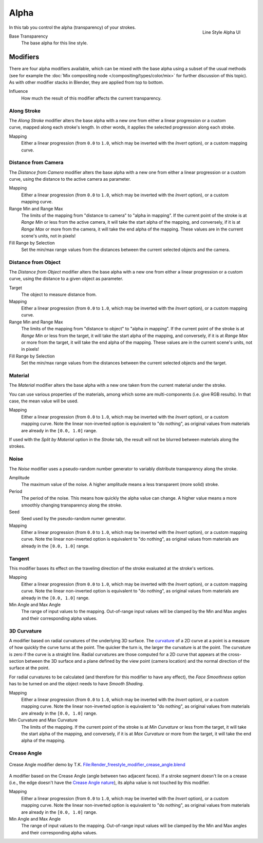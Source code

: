
*****
Alpha
*****

.. figure:: /images/render-freestyle-Line_Style_Alpha.jpg
   :width: 300px
   :align: right

   Line Style Alpha UI


In this tab you control the alpha (transparency) of your strokes.

Base Transparency
   The base alpha for this line style.


Modifiers
=========

There are four alpha modifiers available, which can be mixed with the base alpha using a subset of the usual methods
(see for example the :doc:`Mix compositing node </compositing/types/color/mix>` for further discussion of
this topic). As with other modifier stacks in Blender, they are applied from top to bottom.

Influence
   How much the result of this modifier affects the current transparency.


Along Stroke
------------

.. figure:: /images/render-freestyle-Line_Style_Alpha_Along_Stroke.jpg
   :width: 300px
   :align: right


The *Along Stroke* modifier alters the base alpha with a new one from either a
linear progression or a custom curve, mapped along each stroke's length. In other words,
it applies the selected progression along each stroke.

Mapping
   Either a linear progression (from ``0.0`` to ``1.0``, which may be inverted with the *Invert* option),
   or a custom mapping curve.


Distance from Camera
--------------------

The *Distance from Camera* modifier alters the base alpha with a new one from either
a linear progression or a custom curve, using the distance to the active camera as parameter.

.. figure:: /images/render-freestyle-Line_Style_Alpha_Distance_From_Camera.jpg
   :width: 300px
   :align: right

Mapping
   Either a linear progression (from ``0.0`` to ``1.0``, which may be inverted with the *Invert* option),
   or a custom mapping curve.

Range Min and Range Max
   The limits of the mapping from "distance to camera" to "alpha in mapping".
   If the current point of the stroke is at *Range Min* or less from the active camera,
   it will take the start alpha of the mapping, and conversely,
   if it is at *Range Max* or more from the camera, it will take the end alpha of the mapping.
   These values are in the current scene's units, not in pixels!

Fill Range by Selection
   Set the min/max range values from the distances between the current selected objects and the camera.


Distance from Object
--------------------

The *Distance from Object* modifier alters the base alpha with a new one from either
a linear progression or a custom curve, using the distance to a given object as parameter.

.. figure:: /images/render-freestyle-Line_Style_Alpha_Distance_From_Object.jpg
   :width: 300px
   :align: right

Target
   The object to measure distance from.

Mapping
   Either a linear progression (from ``0.0`` to ``1.0``, which may be inverted with the *Invert* option),
   or a custom mapping curve.

Range Min and Range Max
   The limits of the mapping from "distance to object" to "alpha in mapping".
   If the current point of the stroke is at *Range Min* or less from the target,
   it will take the start alpha of the mapping, and conversely,
   if it is at *Range Max* or more from the target, it will take the end alpha of the mapping.
   These values are in the current scene's units, not in pixels!

Fill Range by Selection
   Set the min/max range values from the distances between the current selected objects and the target.


Material
--------

The *Material* modifier alters the base alpha with a new one taken from the current
material under the stroke.

You can use various properties of the materials, among which some are multi-components (i.e.
give RGB results). In that case, the mean value will be used.

.. figure:: /images/render-freestyle-Line_Style_Alpha_Material.jpg
   :width: 300px
   :align: right

Mapping
   Either a linear progression (from ``0.0`` to ``1.0``, which may be inverted with the *Invert* option),
   or a custom mapping curve. Note the linear non-inverted option is equivalent to "do nothing",
   as original values from materials are already in the ``[0.0, 1.0]`` range.

If used with the *Split by Material* option in the *Stroke* tab,
the result will not be blurred between materials along the strokes.


Noise
-----

The *Noise* modifier uses a pseudo-random number generator to variably distribute transparency along the stroke.

.. figure:: /images/render-freestyle_ui_alpha_noise.png
   :width: 300px
   :align: right

Amplitude
   The maximum value of the noise. A higher amplitude means a less transparent (more solid) stroke.

Period
   The period of the noise. This means how quickly the alpha value can change. A higher value means a more smoothly
   changing transparency along the stroke.

Seed
   Seed used by the pseudo-random numer generator.

Mapping
   Either a linear progression (from ``0.0`` to ``1.0``, which may be inverted with the *Invert* option),
   or a custom mapping curve. Note the linear non-inverted option is equivalent to "do nothing",
   as original values from materials are already in the ``[0.0, 1.0]`` range.


Tangent
-------

.. figure:: /images/render-freestyle_ui_alpha_tangent.png
   :width: 300px
   :align: right

This modifier bases its effect on the traveling direction of the stroke evaluated at the stroke's vertices.

Mapping
   Either a linear progression (from ``0.0`` to ``1.0``, which may be inverted with the *Invert* option),
   or a custom mapping curve. Note the linear non-inverted option is equivalent to "do nothing",
   as original values from materials are already in the ``[0.0, 1.0]`` range.

Min Angle and Max Angle
   The range of input values to the mapping. Out-of-range input values will be clamped by the Min and Max angles
   and their corresponding alpha values.


3D Curvature
------------

A modifier based on radial curvatures of the underlying 3D surface.
The `curvature <https://en.wikipedia.org/wiki/Curvature>`__ of a 2D curve
at a point is a measure of how quickly the curve turns at the point.
The quicker the turn is, the larger the curvature is at the point.
The curvature is zero if the curve is a straight line.
Radial curvatures are those computed for a 2D curve that appears at the cross-section
between the 3D surface and a plane defined by the view point (camera location)
and the normal direction of the surface at the point.

For radial curvatures to be calculated (and therefore for this modifier to have any effect),
the *Face Smoothness* option has to be turned on and the object needs to have *Smooth Shading*.

.. figure:: /images/render-freestyle_ui_alpha_curvature3d.png
   :width: 300px
   :align: right

Mapping
   Either a linear progression (from ``0.0`` to ``1.0``, which may be inverted with the *Invert* option),
   or a custom mapping curve. Note the linear non-inverted option is equivalent to "do nothing",
   as original values from materials are already in the ``[0.0, 1.0]`` range.

Min Curvature and Max Curvature
   The limits of the mapping.
   If the current point of the stroke is at *Min Curvature* or less from the target,
   it will take the start alpha of the mapping, and conversely,
   if it is at *Max Curvature* or more from the target, it will take the end alpha of the mapping.


Crease Angle
------------

.. figure:: /images/render-freestyle_alpha_crease_angle.png
   :width: 400px
   :align: center

   Crease Angle modifier demo by T.K.
   `File:Render_freestyle_modifier_crease_angle.blend
   <https://wiki.blender.org/uploads/b/b4/Render_freestyle_modifier_crease_angle.blend>`__

A modifier based on the Crease Angle (angle between two adjacent faces). If a stroke segment doesn't lie on a crease
(i.e., the edge doesn't have the `Crease Angle nature
<https://www.blender.org/api/blender_python_api_current/freestyle.types.html#freestyle.types.Nature>`__),
its alpha value is not touched by this modifier.

.. figure:: /images/render-freestyle_ui_alpha_crease_angle.png
   :width: 300px
   :align: right

Mapping
   Either a linear progression (from ``0.0`` to ``1.0``, which may be inverted with the *Invert* option),
   or a custom mapping curve. Note the linear non-inverted option is equivalent to "do nothing",
   as original values from materials are already in the ``[0.0, 1.0]`` range.

Min Angle and Max Angle
   The range of input values to the mapping. Out-of-range input values will be clamped by the Min and Max angles
   and their corresponding alpha values.
